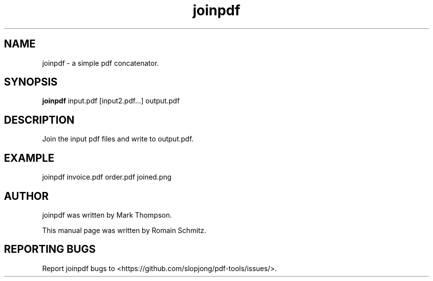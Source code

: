 .TH joinpdf 1 "November 2011"
.SH NAME
joinpdf \- a simple pdf concatenator.
.SH SYNOPSIS
.B joinpdf
.RI input.pdf
.RI [input2.pdf...]
.RI output.pdf
.SH DESCRIPTION
.\" Add any additional description here
.P
Join the input pdf files and write to output.pdf.
.RE
.SH EXAMPLE
.P
joinpdf invoice.pdf order.pdf joined.png
.RE
.SH AUTHOR
joinpdf was written by Mark Thompson.
.P
This manual page was written by Romain Schmitz.
.SH "REPORTING BUGS"
Report joinpdf bugs to <https://github.com/slopjong/pdf-tools/issues/>.
